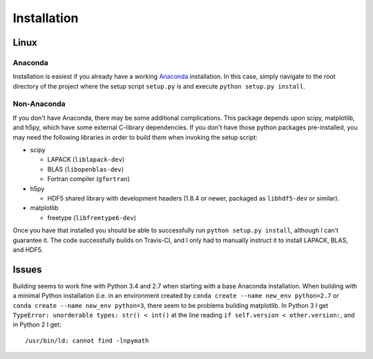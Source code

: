 .. Installation instructions

Installation
============

Linux
-----

Anaconda
++++++++

Installation is easiest if you already have a working `Anaconda`_ installation.
In this case, simply navigate to the root directory of the project where the
setup script ``setup.py`` is and execute ``python setup.py install``.

Non-Anaconda
++++++++++++

If you don't have Anaconda, there may be some additional complications. This
package depends upon scipy, matplotlib, and h5py, which have some external
C-library dependencies. If you don't have those python packages pre-installed,
you may need the following libraries in order to build them when invoking the
setup script:

* scipy

  * LAPACK (``liblapack-dev``)
  * BLAS (``libopenblas-dev``)
  * Fortran compiler (``gfortran``)

* h5py

  * HDF5 shared library with development headers (1.8.4 or newer, packaged as
    ``libhdf5-dev`` or similar).

* matplotlib

  * freetype (``libfreetype6-dev``)

Once you have that installed you should be able to successfully run
``python setup.py install``, although I can't guarantee it. The code
successfully builds on Travis-CI, and I only had to manually instruct it to
install LAPACK, BLAS, and HDF5.

Issues
------

Building seems to work fine with Python 3.4 and 2.7 when starting with a base
Anaconda installation. When building with a minimal Python installation (i.e. in
an environment created by ``conda create --name new_env python=2.7`` or
``conda create --name new_env python=3``, there seem to be problems building
matplotlib. In Python 3 I get ``TypeError: unorderable types: str() < int()`` at
the line reading ``if self.version < other.version:``, and in Python 2 I get::

  /usr/bin/ld: cannot find -lnpymath

.. _Anaconda: http://continuum.io/downloads

